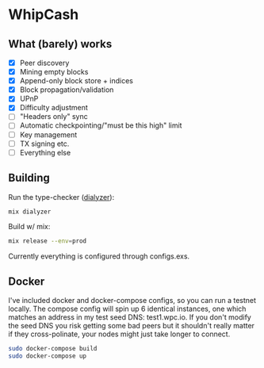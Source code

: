 * WhipCash

[[https://github.com/wcummings/WhipCash/blob/master/fault_tolerance.png]]

** What (barely) works

   - [X] Peer discovery
   - [X] Mining empty blocks
   - [X] Append-only block store + indices
   - [X] Block propagation/validation
   - [X] UPnP
   - [X] Difficulty adjustment
   - [ ] "Headers only" sync
   - [ ] Automatic checkpointing/"must be this high" limit
   - [ ] Key management
   - [ ] TX signing etc.
   - [ ] Everything else

** Building

Run the type-checker ([[http://erlang.org/doc/man/dialyzer.html][dialyzer]]):

#+begin_src bash
mix dialyzer
#+end_src

Build w/ mix:

#+begin_src bash
mix release --env=prod
#+end_src

Currently everything is configured through configs.exs.

** Docker

I've included docker and docker-compose configs, so you can run a testnet locally. The compose config will spin up 6 identical
instances, one which matches an address in my test seed DNS: test1.wpc.io. If you don't modify the seed DNS you risk getting
some bad peers but it shouldn't really matter if they cross-polinate, your nodes might just take longer to connect.

#+begin_src bash
sudo docker-compose build
sudo docker-compose up
#+end_src
